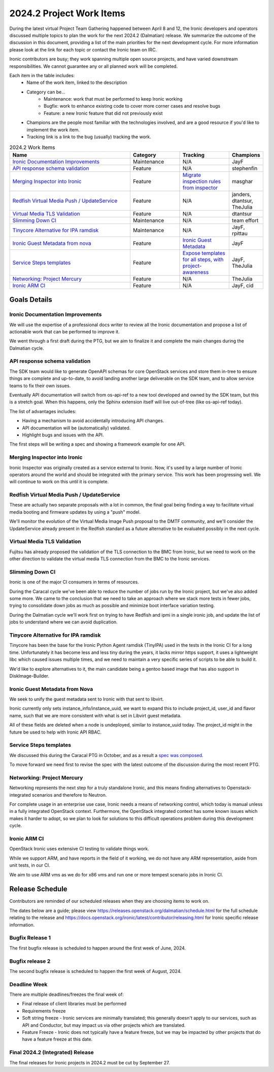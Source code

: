 .. _2024-2-work-items:

=========================
2024.2 Project Work Items
=========================
During the latest virtual Project Team Gathering happened between April 8
and 12, the Ironic developers and operators discussed multiple
topics to plan the work for the next 2024.2 (Dalmatian) release.
We summarize the outcome of the discussion in this document, providing a list
of the main priorities for the next development cycle. For more information
please look at the link for each topic or contact the Ironic team on IRC.

Ironic contributors are busy; they work spanning multiple open source projects,
and have varied downstream responsibilities. We cannot guarantee any or all
planned work will be completed.

Each item in the table includes:
    - Name of the work item, linked to the description
    - Category can be...
        - Maintenance: work that must be performed to keep Ironic working
        - Bugfix: work to enhance existing code to cover more corner cases and
          resolve bugs
        - Feature: a new Ironic feature that did not previously exist
    - Champions are the people most familiar with the technologies involved,
      and are a good resource if you'd like to implement the work item.
    - Tracking link is a link to the bug (usually) tracking the work.

.. list-table:: 2024.2 Work Items
   :widths: 50 20 20 10
   :header-rows: 1

   * - Name
     - Category
     - Tracking
     - Champions

   * - `Ironic Documentation Improvements`_
     - Maintenance
     - N/A
     - JayF

   * - `API response schema validation`_
     - Feature
     - N/A
     - stephenfin

   * - `Merging Inspector into Ironic`_
     - Feature
     - `Migrate inspection rules from inspector <https://specs.openstack.org/openstack/ironic-specs/specs/not-implemented/inspection-rules.html>`_
     - masghar

   * - `Redfish Virtual Media Push / UpdateService`_
     - Feature
     - N/A
     - janders, dtantsur, TheJulia

   * - `Virtual Media TLS Validation`_
     - Feature
     - N/A
     - dtantsur

   * - `Slimming Down CI`_
     - Maintenance
     - N/A
     - team effort

   * - `Tinycore Alternative for IPA ramdisk`_
     - Maintenance
     - N/A
     - JayF, rpittau

   * - `Ironic Guest Metadata from nova`_
     - Feature
     - `Ironic Guest Metadata <https://bugs.launchpad.net/ironic/+bug/2063352>`_
     - JayF

   * - `Service Steps templates`_
     - Feature
     - `Expose templates for all steps, with project-awareness <https://bugs.launchpad.net/ironic/+bug/2027690>`_
     - JayF, TheJulia

   * - `Networking: Project Mercury`_
     - Feature
     - N/A
     - TheJulia

   * - `Ironic ARM CI`_
     - Feature
     - N/A
     - JayF, cid


Goals Details
=============

Ironic Documentation Improvements
---------------------------------
We will use the expertise of a professional docs writer to review all the
Ironic documentation and propose a list of actionable work that can be
performed to improve it.

We went through a first draft during the PTG, but we aim to finalize it and
complete the main changes during the Dalmatian cycle.

API response schema validation
------------------------------
The SDK team would like to generate OpenAPI schemas for core OpenStack
services and store them in-tree to ensure things are complete and up-to-date,
to avoid landing another large deliverable on the SDK team, and to allow
service teams to fix their own issues.

Eventually API documentation will switch from os-api-ref to a new tool
developed and owned by the SDK team, but this is a stretch goal.
When this happens, only the Sphinx extension itself will live out-of-tree
(like os-api-ref today).

The list of advantages includes:

- Having a mechanism to avoid accidentally introducing API changes.
- API documentation will be (automatically) validated.
- Highlight bugs and issues with the API.

The first steps will be writing a spec and showing a framework example for one
API.

Merging Inspector into Ironic
-----------------------------
Ironic Inspector was originally created as a service external to Ironic. Now,
it's used by a large number of Ironic operators around the world and should
be integrated with the primary service. This work has been progressing well.
We will continue to work on this until it is complete.

Redfish Virtual Media Push / UpdateService
------------------------------------------
These are actually two separate proposals with a lot in common, the final
goal being finding a way to facilitate virtual media booting and firmware
updates by using a "push" model.

We'll monitor the evolution of the Virtual Media Image Push proposal to the
DMTF community, and we'll consider the UpdateService already present in
the Redfish standard as a future alternative to be evaluated possibly
in the next cycle.

Virtual Media TLS Validation
----------------------------
Fujitsu has already proposed the validation of the TLS connection to the BMC
from Ironic, but we need to work on the other direction to validate the
virtual media TLS connection from the BMC to the Ironic services.

Slimming Down CI
----------------
Ironic is one of the major CI consumers in terms of resources.

During the Caracal cycle we've been able to reduce the number of jobs run
by the Ironic project, but we've also added some more. We came to the
conclusion that we need to take an approach where we stack more tests
in fewer jobs, trying to consolidate down jobs as much as possible
and minimize boot interface variation testing.

During the Dalmatian cycle we'll work first on trying to have Redfish and
ipmi in a single ironic job, and update the list of jobs to understand
where we can avoid duplication.

Tinycore Alternative for IPA ramdisk
------------------------------------
Tinycore has been the base for the Ironic Python Agent ramdisk (TinyIPA) used
in the tests in the Ironic CI for a long time. Unfortunately it has become less
and less tiny during the years, it lacks mirror https support, it uses a
lightweight libc which caused issues multiple times, and we need to
maintain a very specific series of scripts to be able to build it.

We'd like to explore alternatives to it, the main candidate being a gentoo
based image that has also support in DiskImage-Builder.

Ironic Guest Metadata from Nova
-------------------------------
We seek to unify the guest metadata sent to Ironic with that sent to libvirt.

Ironic currently only sets instance_info/instance_uuid, we want to expand this
to include project_id, user_id and flavor name, such that we are more
consistent with what is set in Libvirt guest metadata.

All of these fields are deleted when a node is undeployed, similar to
instance_uuid today. The project_id might in the future be used to help
with Ironic API RBAC.

Service Steps templates
-----------------------
We discussed this during the Caracal PTG in October, and as a result a
`spec was composed <https://review.opendev
.org/c/openstack/ironic-specs/+/890164>`_.

To move forward we need first to revise the spec with the latest outcome of
the discussion during the most recent PTG.

Networking: Project Mercury
---------------------------
Networking represents the next step for a truly standalone Ironic, and this
means finding alternatives to Openstack-integrated scenarios and therefore
to Neutron.

For complete usage in an enterprise use case, Ironic needs a means of
networking control, which today is manual unless in a fully integrated
OpenStack context. Furthermore, the OpenStack integrated context has some
known issues which makes it harder to adopt, so we plan to look for solutions
to this difficult operations problem during this development cycle.

Ironic ARM CI
-------------
OpenStack Ironic uses extensive CI testing to validate things work.

While we support ARM, and have reports in the field of it working, we do
not have any ARM representation, aside from unit tests, in our CI.

We aim to use ARM vms as we do for x86 vms and run one or more tempest
scenario jobs in Ironic CI.

Release Schedule
================
Contributors are reminded of our scheduled releases when they are choosing
items to work on.

The dates below are a guide; please view
https://releases.openstack.org/dalmatian/schedule.html for the full schedule
relating to the release and
https://docs.openstack.org/ironic/latest/contributor/releasing.html for Ironic
specific release information.

Bugfix Release 1
----------------
The first bugfix release is scheduled to happen around the first week of
June, 2024.

Bugfix release 2
----------------
The second bugfix release is scheduled to happen the first week of August,
2024.

Deadline Week
-------------
There are multiple deadlines/freezes the final week of:

* Final release of client libraries must be performed
* Requirements freeze
* Soft string freeze - Ironic services are minimally translated; this
  generally doesn't apply to our services, such as API and Conductor, but may
  impact us via other projects which are translated.
* Feature Freeze - Ironic does not typically have a feature freeze, but we may
  be impacted by other projects that do have a feature freeze at this date.

Final 2024.2 (Integrated) Release
---------------------------------
The final releases for Ironic projects in 2024.2 must be cut by September 27.
